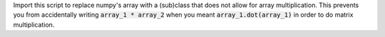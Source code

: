 
Import this script to replace numpy's array with a (sub)class that does not
allow for array multiplication.  This prevents you from accidentally writing
:code:`array_1 * array_2` when you meant :code:`array_1.dot(array_1)` in order
to do matrix multiplication.

